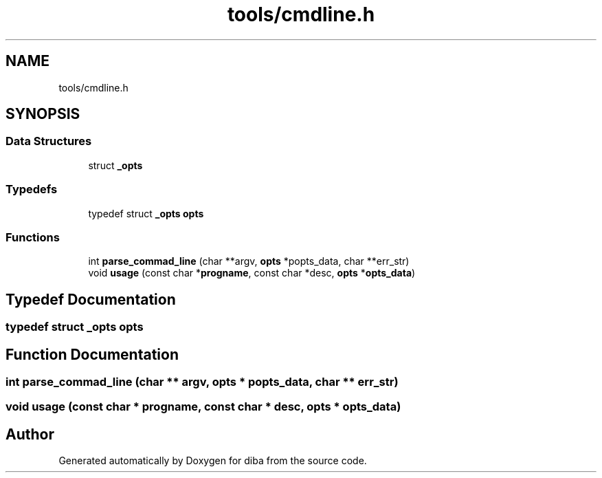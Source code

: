 .TH "tools/cmdline.h" 3 "Fri Sep 29 2017" "diba" \" -*- nroff -*-
.ad l
.nh
.SH NAME
tools/cmdline.h
.SH SYNOPSIS
.br
.PP
.SS "Data Structures"

.in +1c
.ti -1c
.RI "struct \fB_opts\fP"
.br
.in -1c
.SS "Typedefs"

.in +1c
.ti -1c
.RI "typedef struct \fB_opts\fP \fBopts\fP"
.br
.in -1c
.SS "Functions"

.in +1c
.ti -1c
.RI "int \fBparse_commad_line\fP (char **argv, \fBopts\fP *popts_data, char **err_str)"
.br
.ti -1c
.RI "void \fBusage\fP (const char *\fBprogname\fP, const char *desc, \fBopts\fP *\fBopts_data\fP)"
.br
.in -1c
.SH "Typedef Documentation"
.PP 
.SS "typedef struct \fB_opts\fP  \fBopts\fP"

.SH "Function Documentation"
.PP 
.SS "int parse_commad_line (char ** argv, \fBopts\fP * popts_data, char ** err_str)"

.SS "void usage (const char * progname, const char * desc, \fBopts\fP * opts_data)"

.SH "Author"
.PP 
Generated automatically by Doxygen for diba from the source code\&.
